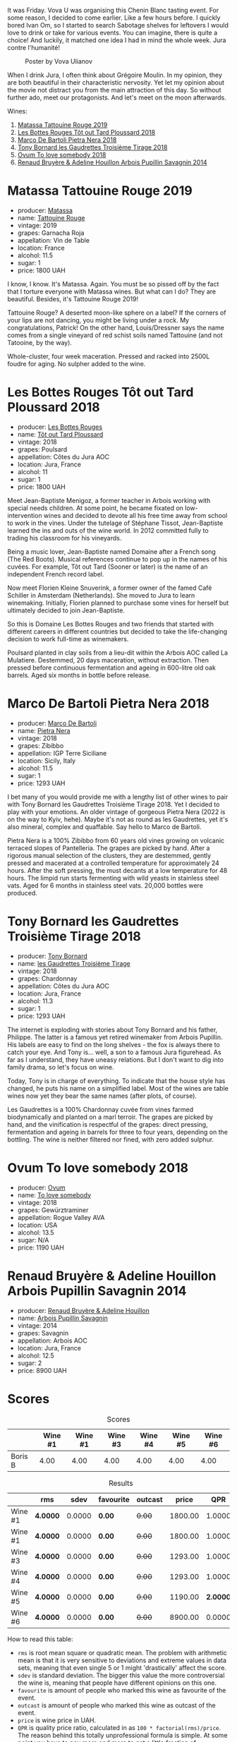 It was Friday. Vova U was organising this Chenin Blanc tasting event. For some reason, I decided to come earlier. Like a few hours before. I quickly bored Ivan Om, so I started to search Sabotage shelves for leftovers I would love to drink or take for various events. You can imagine, there is quite a choice! And luckily, it matched one idea I had in mind the whole week. Jura contre l'humanité!

#+caption: Poster by Vova Ulianov
#+attr_html: :class img-half
[[file:/images/2023-05-16-jura/2023-05-09-12-47-56-photo-2023-05-07 15.19.53.webp]]

When I drink Jura, I often think about Grégoire Moulin. In my opinion, they are both beautiful in their characteristic nervosity. Yet let my opinion about the movie not distract you from the main attraction of this day. So without further ado, meet our protagonists. And let's meet on the moon afterwards.

Wines:

1. [[barberry:/wines/a36b4d58-afe8-4fed-88ae-1d9b582e97dc][Matassa Tattouine Rouge 2019]]
2. [[barberry:/wines/3e07d3ab-d122-4eee-94dd-0770a526125b][Les Bottes Rouges Tôt out Tard Ploussard 2018]]
3. [[barberry:/wines/c2a1ba1f-6ed7-4c0f-bcd3-a497501d5912][Marco De Bartoli Pietra Nera 2018]]
4. [[barberry:/wines/18504209-097a-41cc-b6ac-e1cf5d449b37][Tony Bornard les Gaudrettes Troisième Tirage 2018]]
5. [[barberry:/wines/68aa146e-d0bc-4688-8e46-9e4f7bfd3c26][Ovum To love somebody 2018]]
6. [[barberry:/wines/e4351bcf-6fd6-4b71-b3ac-acf63e9c45e1][Renaud Bruyère & Adeline Houillon Arbois Pupillin Savagnin 2014]]

* Matassa Tattouine Rouge 2019
:PROPERTIES:
:ID:                     f0bf3cde-ff43-4af8-bf1d-05e1dc682b7f
:END:

#+attr_html: :class bottle-right
[[file:/images/2023-05-16-jura/2023-04-07-10-50-19-FCD3F887-17B1-4F05-8CD3-C3D39D129502-1-105-c.webp]]

- producer: [[barberry:/producers/cdc80e0e-1163-4b33-916d-e6806e5073e3][Matassa]]
- name: [[barberry:/wines/a36b4d58-afe8-4fed-88ae-1d9b582e97dc][Tattouine Rouge]]
- vintage: 2019
- grapes: Garnacha Roja
- appellation: Vin de Table
- location: France
- alcohol: 11.5
- sugar: 1
- price: 1800 UAH

I know, I know. It's Matassa. Again. You must be so pissed off by the fact that I torture everyone with Matassa wines. But what can I do? They are beautiful. Besides, it's Tattouine Rouge 2019!

Tattouine Rouge? A deserted moon-like sphere on a label? If the corners of your lips are not dancing, you might be living under a rock. My congratulations, Patrick! On the other hand, Louis/Dressner says the name comes from a single vineyard of red schist soils named Tattouine (and not Tatooine, by the way).

Whole-cluster, four week maceration. Pressed and racked into 2500L foudre for aging. No sulpher added to the wine.

* Les Bottes Rouges Tôt out Tard Ploussard 2018
:PROPERTIES:
:ID:                     6588373b-fa8f-41e4-921c-2787043722e9
:END:

#+attr_html: :class bottle-right
[[file:/images/2023-05-16-jura/2022-12-17-11-07-55-CC5ADD1A-A472-4573-B92C-3C13E05A8E48-1-102-o.webp]]

- producer: [[barberry:/producers/ff12da2b-6418-4827-b680-d48bc77709b6][Les Bottes Rouges]]
- name: [[barberry:/wines/3e07d3ab-d122-4eee-94dd-0770a526125b][Tôt out Tard Ploussard]]
- vintage: 2018
- grapes: Poulsard
- appellation: Côtes du Jura AOC
- location: Jura, France
- alcohol: 11
- sugar: 1
- price: 1800 UAH

Meet Jean-Baptiste Menigoz, a former teacher in Arbois working with special needs children. At some point, he became fixated on low-intervention wines and decided to devote all his free time away from school to work in the vines. Under the tutelage of Stéphane Tissot, Jean-Baptiste learned the ins and outs of the wine world. In 2012 committed fully to trading his classroom for his vineyards.

Being a music lover, Jean-Baptiste named Domaine after a French song (The Red Boots). Musical references continue to pop up in the names of his cuvées. For example, Tôt out Tard (Sooner or later) is the name of an independent French record label.

Now meet Florien Kleine Snuverink, a former owner of the famed Café Schiller in Amsterdam (Netherlands). She moved to Jura to learn winemaking. Initially, Florien planned to purchase some vines for herself but ultimately decided to join Jean-Baptiste.

So this is Domaine Les Bottes Rouges and two friends that started with different careers in different countries but decided to take the life-changing decision to work full-time as winemakers.

Poulsard planted in clay soils from a lieu-dit within the Arbois AOC called La Mulatiere. Destemmed, 20 days maceration, without extraction. Then pressed before continuous fermentation and ageing in 600-litre old oak barrels. Aged six months in bottle before release.

* Marco De Bartoli Pietra Nera 2018
:PROPERTIES:
:ID:                     e6601922-f7e8-4678-8aaf-695d375daf07
:END:

#+attr_html: :class bottle-right
[[file:/images/2023-05-16-jura/2020-07-24-20-26-38-214F1F5C-1961-4272-911C-5768091A6EC8-1-105-c.webp]]

- producer: [[barberry:/producers/8d6cdbba-67bf-4a6c-a39e-48c4b5be3a45][Marco De Bartoli]]
- name: [[barberry:/wines/c2a1ba1f-6ed7-4c0f-bcd3-a497501d5912][Pietra Nera]]
- vintage: 2018
- grapes: Zibibbo
- appellation: IGP Terre Siciliane
- location: Sicily, Italy
- alcohol: 11.5
- sugar: 1
- price: 1293 UAH

I bet many of you would provide me with a lengthy list of other wines to pair with Tony Bornard les Gaudrettes Troisième Tirage 2018. Yet I decided to play with your emotions. An older vintage of gorgeous Pietra Nera (2022 is on the way to Kyiv, hehe). Maybe it's not as round as les Gaudrettes, yet it's also mineral, complex and quaffable. Say hello to Marco de Bartoli.

Pietra Nera is a 100% Zibibbo from 60 years old vines growing on volcanic terraced slopes of Pantelleria. The grapes are picked by hand. After a rigorous manual selection of the clusters, they are destemmed, gently pressed and macerated at a controlled temperature for approximately 24 hours. After the soft pressing, the must decants at a low temperature for 48 hours. The limpid run starts fermenting with wild yeasts in stainless steel vats. Aged for 6 months in stainless steel vats. 20,000 bottles were produced.

* Tony Bornard les Gaudrettes Troisième Tirage 2018
:PROPERTIES:
:ID:                     ef5d158c-0111-42d7-9c1a-bf98b36a0408
:END:

#+attr_html: :class bottle-right
[[file:/images/2023-05-16-jura/2023-04-29-15-21-13-07734D65-7FDA-464C-AB7D-673E96C0E48B-1-105-c.webp]]

- producer: [[barberry:/producers/4aa53868-481e-4498-9bd8-55c0a0f717e2][Tony Bornard]]
- name: [[barberry:/wines/18504209-097a-41cc-b6ac-e1cf5d449b37][les Gaudrettes Troisième Tirage]]
- vintage: 2018
- grapes: Chardonnay
- appellation: Côtes du Jura AOC
- location: Jura, France
- alcohol: 11.3
- sugar: 1
- price: 1293 UAH

The internet is exploding with stories about Tony Bornard and his father, Philippe. The latter is a famous yet retired winemaker from Arbois Pupillin. His labels are easy to find on the long shelves - the fox is always there to catch your eye. And Tony is... well, a son to a famous Jura figurehead. As far as I understand, they have uneasy relations. But I don't want to dig into family drama, so let's focus on wine.

Today, Tony is in charge of everything. To indicate that the house style has changed, he puts his name on a simplified label. Most of the wines are table wines now yet they bear the same names (after plots, of course).

Les Gaudrettes is a 100% Chardonnay cuvée from vines farmed biodynamically and planted on a marl terroir. The grapes are picked by hand, and the vinification is respectful of the grapes: direct pressing, fermentation and ageing in barrels for three to four years, depending on the bottling. The wine is neither filtered nor fined, with zero added sulphur.

* Ovum To love somebody 2018
:PROPERTIES:
:ID:                     929c6ae7-2f63-4abe-84b5-7be8762d1488
:END:

#+attr_html: :class bottle-right
[[file:/images/2023-05-16-jura/2022-10-15-13-16-29-A4DFF406-D8C6-4A23-8CED-E7D6761C99CF-1-105-c.webp]]

- producer: [[barberry:/producers/c6c3f1d6-05a4-44b6-89a3-101ffdb5f98a][Ovum]]
- name: [[barberry:/wines/68aa146e-d0bc-4688-8e46-9e4f7bfd3c26][To love somebody]]
- vintage: 2018
- grapes: Gewürztraminer
- appellation: Rogue Valley AVA
- location: USA
- alcohol: 13.5
- sugar: N/A
- price: 1190 UAH

* Renaud Bruyère & Adeline Houillon Arbois Pupillin Savagnin 2014
:PROPERTIES:
:ID:                     04a63f1e-eb2c-4e5b-bba7-338074bf30b0
:END:

#+attr_html: :class bottle-right
[[file:/images/2023-05-16-jura/2023-05-05-16-28-57-IMG-6762.webp]]

- producer: [[barberry:/producers/971b7dfa-6fd4-46c2-8282-806fdd97856a][Renaud Bruyère & Adeline Houillon]]
- name: [[barberry:/wines/e4351bcf-6fd6-4b71-b3ac-acf63e9c45e1][Arbois Pupillin Savagnin]]
- vintage: 2014
- grapes: Savagnin
- appellation: Arbois AOC
- location: Jura, France
- alcohol: 12.5
- sugar: 2
- price: 8900 UAH

* Scores
:PROPERTIES:
:ID:                     1fcc477c-32a7-461b-86d8-363a0027b46d
:END:

#+attr_html: :class tasting-scores
#+caption: Scores
#+results: scores
|         | Wine #1 | Wine #1 | Wine #3 | Wine #4 | Wine #5 | Wine #6 |
|---------+---------+---------+---------+---------+---------+---------|
| Boris B |    4.00 |    4.00 |    4.00 |    4.00 |    4.00 |    4.00 |

#+attr_html: :class tasting-scores :rules groups :cellspacing 0 :cellpadding 6
#+caption: Results
#+results: summary
|         | rms      |   sdev | favourite | outcast |   price |      QPR |
|---------+----------+--------+-----------+---------+---------+----------|
| Wine #1 | *4.0000* | 0.0000 | *0.00*    |  +0.00+ | 1800.00 |   1.0000 |
| Wine #1 | *4.0000* | 0.0000 | *0.00*    |  +0.00+ | 1800.00 |   1.0000 |
| Wine #3 | *4.0000* | 0.0000 | *0.00*    |  +0.00+ | 1293.00 |   1.0000 |
| Wine #4 | *4.0000* | 0.0000 | *0.00*    |  +0.00+ | 1293.00 |   1.0000 |
| Wine #5 | *4.0000* | 0.0000 | *0.00*    |  +0.00+ | 1190.00 | *2.0000* |
| Wine #6 | *4.0000* | 0.0000 | *0.00*    |  +0.00+ | 8900.00 |   0.0000 |

How to read this table:

- =rms= is root mean square or quadratic mean. The problem with arithmetic mean is that it is very sensitive to deviations and extreme values in data sets, meaning that even single 5 or 1 might 'drastically' affect the score.
- =sdev= is standard deviation. The bigger this value the more controversial the wine is, meaning that people have different opinions on this one.
- =favourite= is amount of people who marked this wine as favourite of the event.
- =outcast= is amount of people who marked this wine as outcast of the event.
- =price= is wine price in UAH.
- =QPR= is quality price ratio, calculated in as =100 * factorial(rms)/price=. The reason behind this totally unprofessional formula is simple. At some point you have to pay more and more to get a little fraction of satisfaction. Factorial used in this formula rewards scores close to the upper bound 120 times more than scores close to the lower bound.

